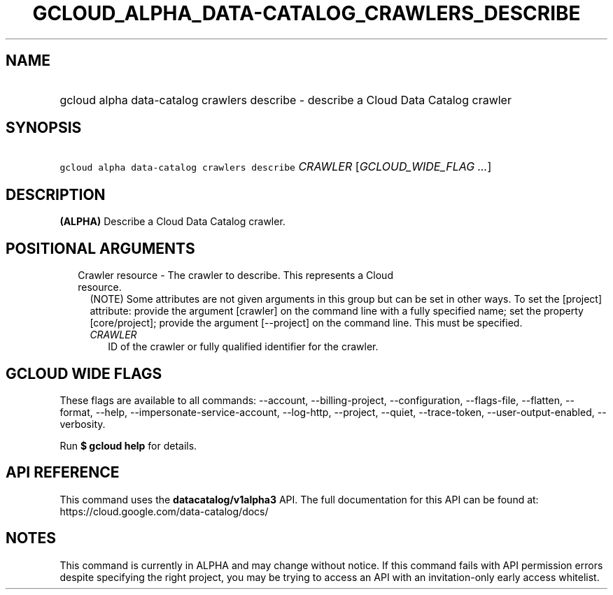 
.TH "GCLOUD_ALPHA_DATA\-CATALOG_CRAWLERS_DESCRIBE" 1



.SH "NAME"
.HP
gcloud alpha data\-catalog crawlers describe \- describe a Cloud Data Catalog crawler



.SH "SYNOPSIS"
.HP
\f5gcloud alpha data\-catalog crawlers describe\fR \fICRAWLER\fR [\fIGCLOUD_WIDE_FLAG\ ...\fR]



.SH "DESCRIPTION"

\fB(ALPHA)\fR Describe a Cloud Data Catalog crawler.



.SH "POSITIONAL ARGUMENTS"

.RS 2m
.TP 2m

Crawler resource \- The crawler to describe. This represents a Cloud resource.
(NOTE) Some attributes are not given arguments in this group but can be set in
other ways. To set the [project] attribute: provide the argument [crawler] on
the command line with a fully specified name; set the property [core/project];
provide the argument [\-\-project] on the command line. This must be specified.

.RS 2m
.TP 2m
\fICRAWLER\fR
ID of the crawler or fully qualified identifier for the crawler.


.RE
.RE
.sp

.SH "GCLOUD WIDE FLAGS"

These flags are available to all commands: \-\-account, \-\-billing\-project,
\-\-configuration, \-\-flags\-file, \-\-flatten, \-\-format, \-\-help,
\-\-impersonate\-service\-account, \-\-log\-http, \-\-project, \-\-quiet,
\-\-trace\-token, \-\-user\-output\-enabled, \-\-verbosity.

Run \fB$ gcloud help\fR for details.



.SH "API REFERENCE"

This command uses the \fBdatacatalog/v1alpha3\fR API. The full documentation for
this API can be found at: https://cloud.google.com/data\-catalog/docs/



.SH "NOTES"

This command is currently in ALPHA and may change without notice. If this
command fails with API permission errors despite specifying the right project,
you may be trying to access an API with an invitation\-only early access
whitelist.

